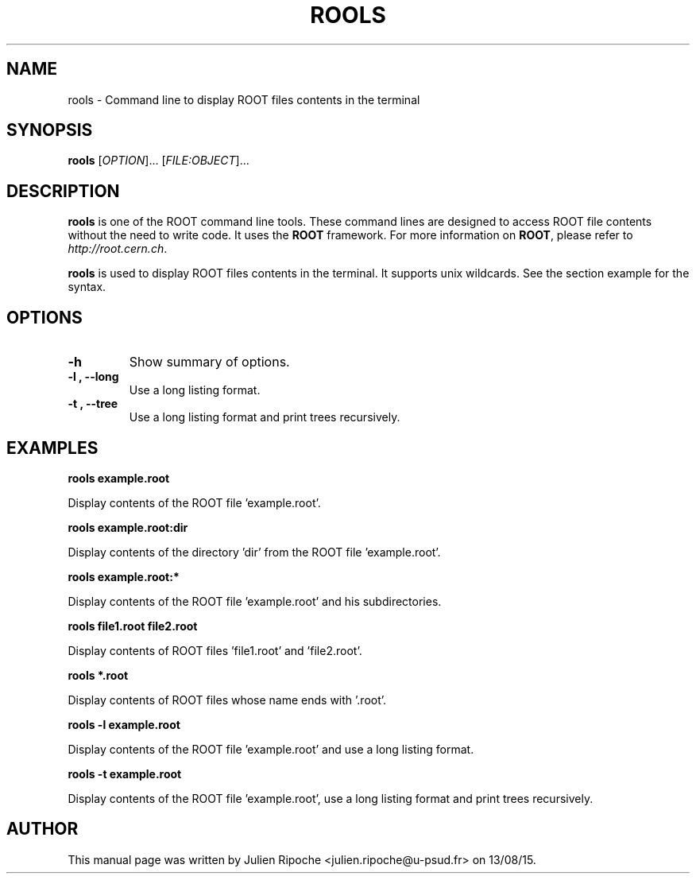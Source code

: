 .\"
.\" $Id: rools.1
.\"
.TH ROOLS 1 "Version 6" "ROOT"
.\" NAME should be all caps, SECTION should be 1-8, maybe w/ subsection
.\" other parms are allowed: see man(7), man(1)

.SH NAME
rools \- Command line to display ROOT files contents in the terminal

.SH SYNOPSIS
\fBrools\fR [\fIOPTION\fR]... [\fIFILE:OBJECT\fR]...

.SH "DESCRIPTION"
\fBrools\fR is one of the ROOT command line tools. These command lines are
designed to access ROOT file contents without the need to write code. It uses
the \fBROOT\fR framework. For more information on \fBROOT\fR, please refer to
\fIhttp://root.cern.ch\fR.
.PP
\fBrools\fR is used to display ROOT files contents in the terminal. It supports
unix wildcards. See the section example for the syntax.

.SH OPTIONS
.TP
.B -h
Show summary of options.
.TP
.B \-l ", " \-\-long
Use a long listing format.
.TP
.B \-t ", " \-\-tree
Use a long listing format and print trees recursively.

.SH EXAMPLES
.B rools example.root
.PP
Display contents of the ROOT file 'example.root'.
.PP
.B rools example.root:dir
.PP
Display contents of the directory 'dir' from the ROOT file 'example.root'.
.PP
.B rools example.root:*
.PP
Display contents of the ROOT file 'example.root' and his subdirectories.
.PP
.B rools file1.root file2.root
.PP
Display contents of ROOT files 'file1.root' and 'file2.root'.
.PP
.B rools *.root
.PP
Display contents of ROOT files whose name ends with '.root'.
.PP
.B rools -l example.root
.PP
Display contents of the ROOT file 'example.root' and use a long listing format.
.PP
.B rools -t example.root
.PP
Display contents of the ROOT file 'example.root', use a long listing format and print trees recursively.

.SH AUTHOR
This manual page was written by Julien Ripoche <julien.ripoche@u-psud.fr> on 13/08/15.
